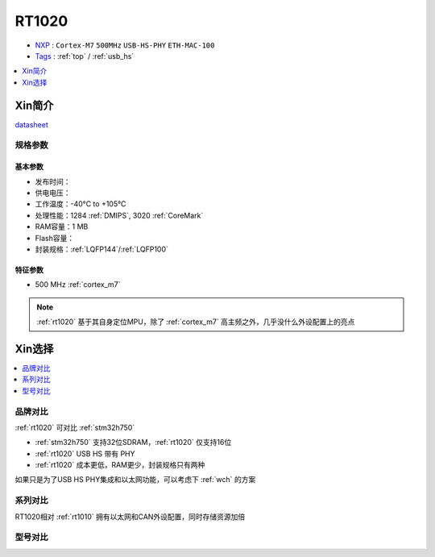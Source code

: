 
.. _rt1020:

RT1020
=============

* `NXP <https://www.nxp.com.cn>`_ : ``Cortex-M7`` ``500MHz`` ``USB-HS-PHY`` ``ETH-MAC-100``
* `Tags <https://github.com/SoCXin/RT1020>`_ : :ref:`top` / :ref:`usb_hs`

.. contents::
    :local:
    :depth: 1


Xin简介
-----------


.. image:: ./images/RT1020.png
    :target: https://www.nxp.com/products/processors-and-microcontrollers/arm-microcontrollers/i-mx-rt-crossover-mcus/i-mx-rt1020-crossover-mcu-with-arm-cortex-m7-core:i.MX-RT1020

`datasheet <https://www.nxp.com.cn/docs/en/data-sheet/IMXRT1010IEC.pdf>`_


规格参数
~~~~~~~~~~~

基本参数
^^^^^^^^^^^

* 发布时间：
* 供电电压：
* 工作温度：-40°C to +105°C
* 处理性能：1284 :ref:`DMIPS`, 3020 :ref:`CoreMark`
* RAM容量：1 MB
* Flash容量：
* 封装规格：:ref:`LQFP144`/:ref:`LQFP100`

.. image:: ./images/RT1020p.png
    :target: https://www.nxp.com.cn/docs/en/data-sheet/IMXRT1020IEC.pdf

特征参数
^^^^^^^^^^^

* 500 MHz :ref:`cortex_m7`

.. note::
    :ref:`rt1020` 基于其自身定位MPU，除了 :ref:`cortex_m7` 高主频之外，几乎没什么外设配置上的亮点


Xin选择
-----------

.. contents::
    :local:

品牌对比
~~~~~~~~~

:ref:`rt1020` 可对比 :ref:`stm32h750`

* :ref:`stm32h750` 支持32位SDRAM，:ref:`rt1020` 仅支持16位
* :ref:`rt1020` USB HS 带有 PHY
* :ref:`rt1020` 成本更低，RAM更少，封装规格只有两种

如果只是为了USB HS PHY集成和以太网功能，可以考虑下 :ref:`wch` 的方案


系列对比
~~~~~~~~~~

RT1020相对 :ref:`rt1010` 拥有以太网和CAN外设配置，同时存储资源加倍

.. image:: ./images/RT.png
    :target: https://www.nxp.com/products/processors-and-microcontrollers/arm-microcontrollers/i-mx-rt-crossover-mcus:IMX-RT-SERIES


型号对比
~~~~~~~~~
